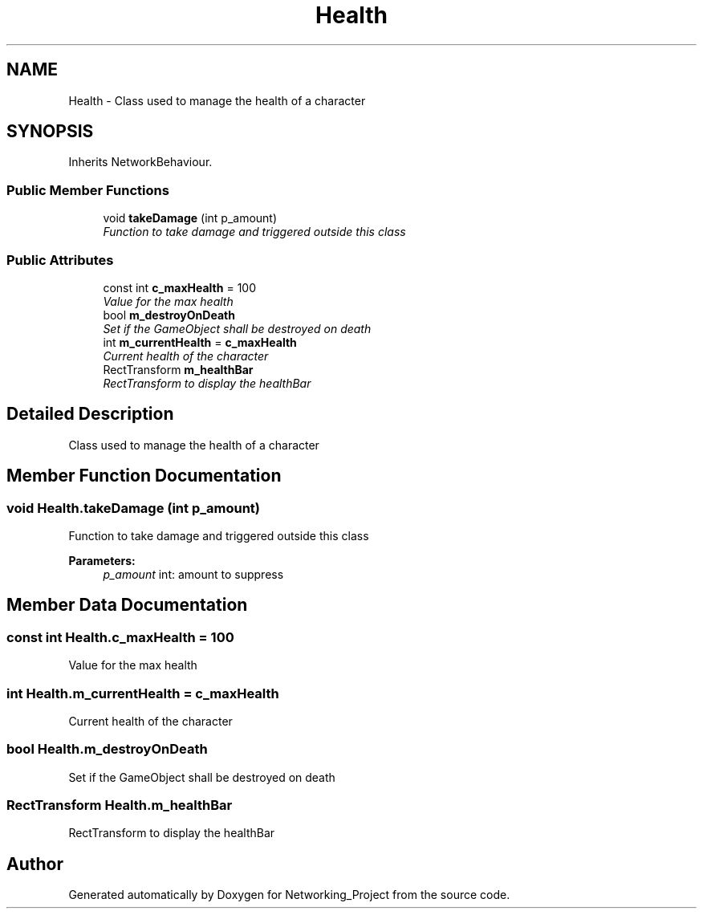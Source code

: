 .TH "Health" 3 "Thu Mar 9 2017" "Networking_Project" \" -*- nroff -*-
.ad l
.nh
.SH NAME
Health \- Class used to manage the health of a character  

.SH SYNOPSIS
.br
.PP
.PP
Inherits NetworkBehaviour\&.
.SS "Public Member Functions"

.in +1c
.ti -1c
.RI "void \fBtakeDamage\fP (int p_amount)"
.br
.RI "\fIFunction to take damage and triggered outside this class \fP"
.in -1c
.SS "Public Attributes"

.in +1c
.ti -1c
.RI "const int \fBc_maxHealth\fP = 100"
.br
.RI "\fIValue for the max health \fP"
.ti -1c
.RI "bool \fBm_destroyOnDeath\fP"
.br
.RI "\fISet if the GameObject shall be destroyed on death \fP"
.ti -1c
.RI "int \fBm_currentHealth\fP = \fBc_maxHealth\fP"
.br
.RI "\fICurrent health of the character \fP"
.ti -1c
.RI "RectTransform \fBm_healthBar\fP"
.br
.RI "\fIRectTransform to display the healthBar \fP"
.in -1c
.SH "Detailed Description"
.PP 
Class used to manage the health of a character 


.SH "Member Function Documentation"
.PP 
.SS "void Health\&.takeDamage (int p_amount)"

.PP
Function to take damage and triggered outside this class 
.PP
\fBParameters:\fP
.RS 4
\fIp_amount\fP int: amount to suppress
.RE
.PP

.SH "Member Data Documentation"
.PP 
.SS "const int Health\&.c_maxHealth = 100"

.PP
Value for the max health 
.SS "int Health\&.m_currentHealth = \fBc_maxHealth\fP"

.PP
Current health of the character 
.SS "bool Health\&.m_destroyOnDeath"

.PP
Set if the GameObject shall be destroyed on death 
.SS "RectTransform Health\&.m_healthBar"

.PP
RectTransform to display the healthBar 

.SH "Author"
.PP 
Generated automatically by Doxygen for Networking_Project from the source code\&.
